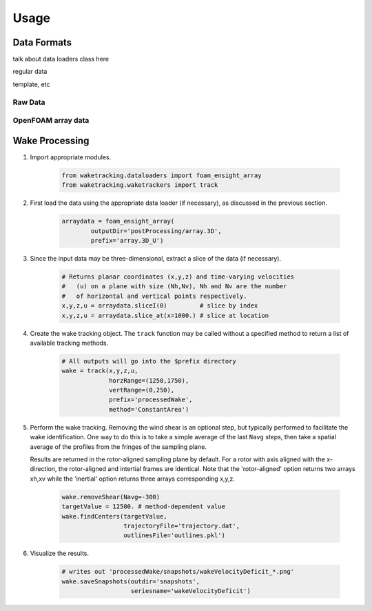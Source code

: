 *****
Usage
*****

Data Formats
============

talk about data loaders class here

regular data

template, etc


Raw Data
--------

OpenFOAM array data
-------------------


Wake Processing
===============

#. Import appropriate modules.

    .. code-block:: python
    
        from waketracking.dataloaders import foam_ensight_array
        from waketracking.waketrackers import track

#. First load the data using the appropriate data loader (if necessary), as discussed in the previous section.

    .. code-block:: python
    
        arraydata = foam_ensight_array(
                outputDir='postProcessing/array.3D',
                prefix='array.3D_U')

#. Since the input data may be three-dimensional, extract a slice of the data (if necessary).

    .. code-block:: python

        # Returns planar coordinates (x,y,z) and time-varying velocities
        #   (u) on a plane with size (Nh,Nv), Nh and Nv are the number
        #   of horizontal and vertical points respectively.
        x,y,z,u = arraydata.sliceI(0)         # slice by index
        x,y,z,u = arraydata.slice_at(x=1000.) # slice at location

#. Create the wake tracking object. The ``track`` function may be called without a specified method to return a list of available tracking methods.

    .. code-block:: python

        # All outputs will go into the $prefix directory
        wake = track(x,y,z,u,
                     horzRange=(1250,1750),
                     vertRange=(0,250),
                     prefix='processedWake',
                     method='ConstantArea')

#. Perform the wake tracking. Removing the wind shear is an optional step, but typically performed to facilitate the wake identification. One way to do this is to take a simple average of the last ``Navg`` steps, then take a spatial average of the profiles from the fringes of the sampling plane. 

   Results are returned in the rotor-aligned sampling plane by default. For a rotor with axis aligned with the x-direction, the rotor-aligned and intertial frames are identical. Note that the 'rotor-aligned' option returns two arrays xh,xv while the 'inertial' option returns three arrays corresponding x,y,z.

    .. code-block:: python

        wake.removeShear(Navg=-300)
        targetValue = 12500. # method-dependent value
        wake.findCenters(targetValue,
                         trajectoryFile='trajectory.dat',
                         outlinesFile='outlines.pkl')

#. Visualize the results.

    .. code-block:: python

        # writes out 'processedWake/snapshots/wakeVelocityDeficit_*.png'
        wake.saveSnapshots(outdir='snapshots',
                           seriesname='wakeVelocityDeficit')

